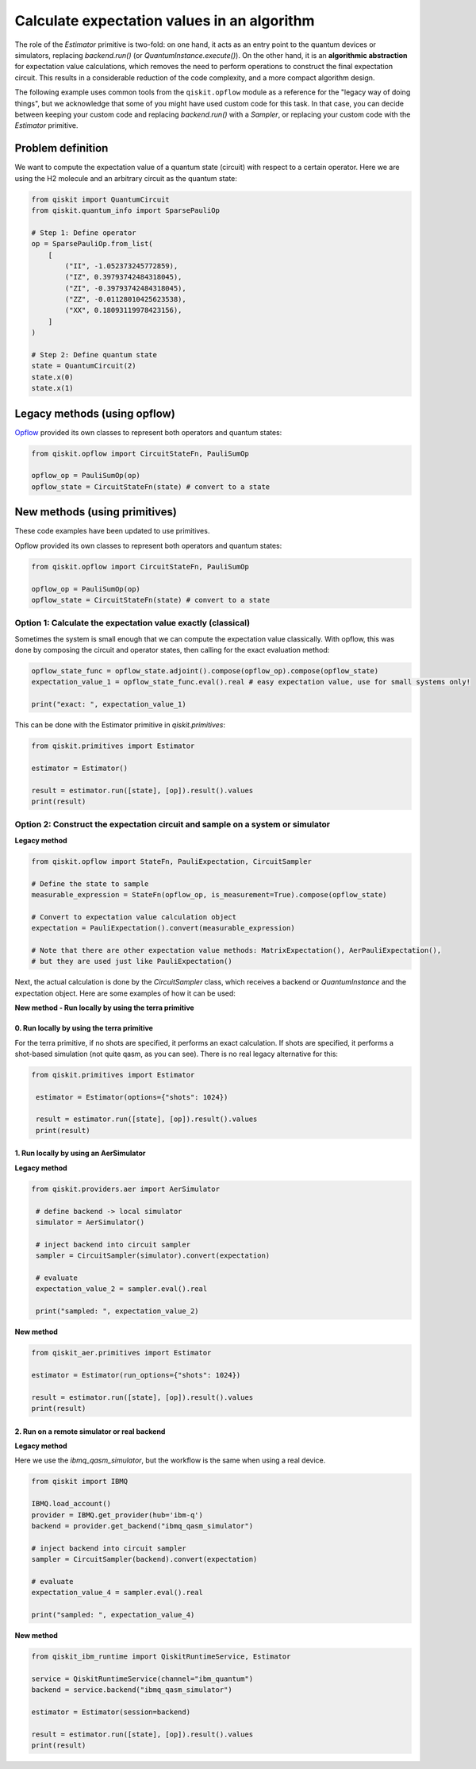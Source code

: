 Calculate expectation values in an algorithm
==============================================

The role of the `Estimator` primitive is two-fold: on one hand, it acts as an entry point to the quantum devices or simulators, replacing `backend.run()` (or `QuantumInstance.execute()`). On the other hand, it is an **algorithmic abstraction** for expectation value calculations, which removes the need to perform operations to construct the final expectation circuit. This results in a considerable reduction of the code complexity, and a more compact algorithm design. 

The following example uses common tools from the ``qiskit.opflow`` module as a reference for the "legacy way of doing things", but we acknowledge that some of you might have used custom code for this task. In that case, you can decide between keeping your custom code and replacing `backend.run()` with a `Sampler`, or replacing your custom code with the `Estimator` primitive.


Problem definition 
-------------------------------

We want to compute the expectation value of a quantum state (circuit) with respect to a certain operator. Here we are using the H2 molecule and an arbitrary circuit as the quantum state:

.. code-block:: python


    from qiskit import QuantumCircuit
    from qiskit.quantum_info import SparsePauliOp

    # Step 1: Define operator
    op = SparsePauliOp.from_list(
        [
            ("II", -1.052373245772859),
            ("IZ", 0.39793742484318045),
            ("ZI", -0.39793742484318045),
            ("ZZ", -0.01128010425623538),
            ("XX", 0.18093119978423156),
        ]
    )

    # Step 2: Define quantum state
    state = QuantumCircuit(2)
    state.x(0)
    state.x(1)

.. _a-legacy-opflow:

Legacy methods (using opflow)
-----------------------------

`Opflow <https://qiskit.org/documentation/apidoc/opflow.html>`__ provided its own classes to represent both operators and quantum states:

.. code-block:: python

    from qiskit.opflow import CircuitStateFn, PauliSumOp

    opflow_op = PauliSumOp(op)
    opflow_state = CircuitStateFn(state) # convert to a state

New methods (using primitives)
-------------------------------

These code examples have been updated to use primitives.

Opflow provided its own classes to represent both operators and quantum states:

.. code-block:: python

    from qiskit.opflow import CircuitStateFn, PauliSumOp

    opflow_op = PauliSumOp(op)
    opflow_state = CircuitStateFn(state) # convert to a state

.. _a-legacy-exact:

Option 1: Calculate the expectation value exactly (classical)
~~~~~~~~~~~~~~~~~~~~~~~~~~~~~~~~~~~~~~~~~~~~~~~~~~~~~~~~~~~~~~~~~

Sometimes the system is small enough that we can compute the expectation value classically. With opflow, this was done by composing the circuit and operator states, then calling for the exact evaluation method:

.. raw:: html

    <details>
    <summary><a>Legacy method</a></summary>

.. code-block:: python

    opflow_state_func = opflow_state.adjoint().compose(opflow_op).compose(opflow_state)
    expectation_value_1 = opflow_state_func.eval().real # easy expectation value, use for small systems only!

    print("exact: ", expectation_value_1)

.. raw:: html

   </details>

.. raw:: html

    <details>
    <summary><a>New method</a></summary>

This can be done with the Estimator primitive in `qiskit.primitives`:

.. code-block:: python

    from qiskit.primitives import Estimator

    estimator = Estimator()

    result = estimator.run([state], [op]).result().values
    print(result)

.. raw:: html

   </details>

.. _a-legacy-construct:

Option 2: Construct the expectation circuit and sample on a system or simulator
~~~~~~~~~~~~~~~~~~~~~~~~~~~~~~~~~~~~~~~~~~~~~~~~~~~~~~~~~~~~~~~~~~~~~~~~~~~~~~~~

**Legacy method**

.. code-block:: python

    from qiskit.opflow import StateFn, PauliExpectation, CircuitSampler

    # Define the state to sample
    measurable_expression = StateFn(opflow_op, is_measurement=True).compose(opflow_state)

    # Convert to expectation value calculation object
    expectation = PauliExpectation().convert(measurable_expression)

    # Note that there are other expectation value methods: MatrixExpectation(), AerPauliExpectation(), 
    # but they are used just like PauliExpectation()

Next, the actual calculation is done by the `CircuitSampler` class, which receives a backend or `QuantumInstance` and the expectation object. Here are some examples of how it can be used:

**New method - Run locally by using the terra primitive**

0. Run locally by using the terra primitive
*********************************************

For the terra primitive, if no shots are specified, it performs an exact calculation. If shots are specified, it performs a shot-based simulation (not quite qasm, as you can see). There is no real legacy alternative for this:

.. code-block:: python

   from qiskit.primitives import Estimator

    estimator = Estimator(options={"shots": 1024})

    result = estimator.run([state], [op]).result().values
    print(result)

.. _a-legacy-run-aer:

1. Run locally by using an AerSimulator
*****************************************

**Legacy method**

.. code-block:: python

   from qiskit.providers.aer import AerSimulator

    # define backend -> local simulator
    simulator = AerSimulator() 

    # inject backend into circuit sampler
    sampler = CircuitSampler(simulator).convert(expectation)

    # evaluate
    expectation_value_2 = sampler.eval().real

    print("sampled: ", expectation_value_2)

**New method**

.. code-block:: python

    from qiskit_aer.primitives import Estimator

    estimator = Estimator(run_options={"shots": 1024})

    result = estimator.run([state], [op]).result().values
    print(result)

.. _a-legacy-run-remote:

2. Run on a remote simulator or real backend
*********************************************

**Legacy method**

Here we use the `ibmq_qasm_simulator`, but the workflow is the same when using a real device.

.. code-block:: python

    from qiskit import IBMQ

    IBMQ.load_account()
    provider = IBMQ.get_provider(hub='ibm-q')
    backend = provider.get_backend("ibmq_qasm_simulator")

    # inject backend into circuit sampler
    sampler = CircuitSampler(backend).convert(expectation) 

    # evaluate
    expectation_value_4 = sampler.eval().real

    print("sampled: ", expectation_value_4)

**New method**

.. code-block:: python
    
    from qiskit_ibm_runtime import QiskitRuntimeService, Estimator

    service = QiskitRuntimeService(channel="ibm_quantum")
    backend = service.backend("ibmq_qasm_simulator")

    estimator = Estimator(session=backend)

    result = estimator.run([state], [op]).result().values
    print(result)

